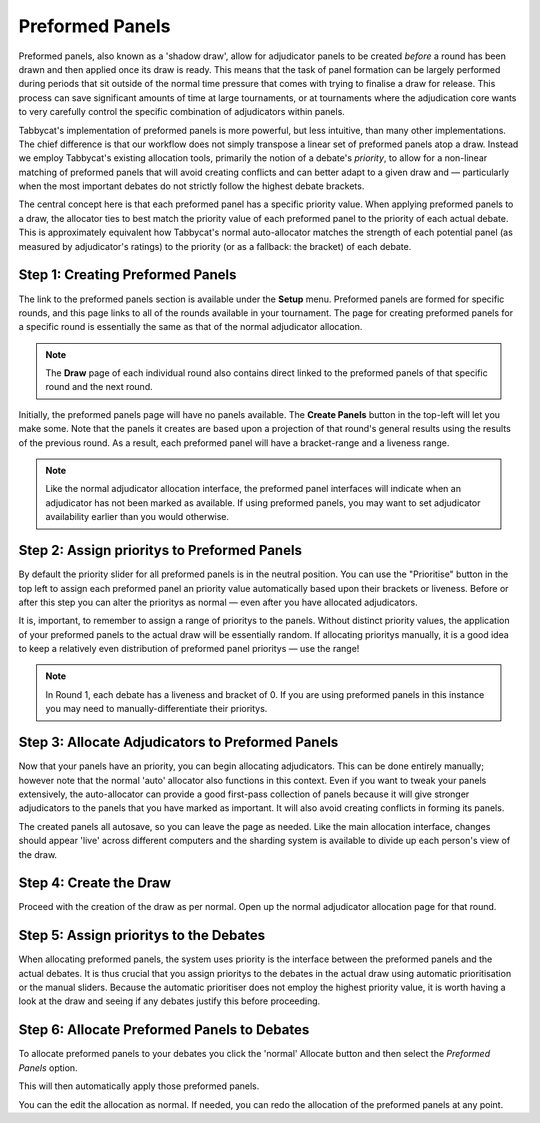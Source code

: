 .. _preformed-panels:

================
Preformed Panels
================

Preformed panels, also known as a 'shadow draw', allow for adjudicator panels to be created *before* a round has been drawn and then applied once its draw is ready. This means that the task of panel formation can be largely performed during periods that sit outside of the normal time pressure that comes with trying to finalise a draw for release. This process can save significant amounts of time at large tournaments, or at tournaments where the adjudication core wants to very carefully control the specific combination of adjudicators within panels.

Tabbycat's implementation of preformed panels is more powerful, but less intuitive, than many other implementations. The chief difference is that our workflow does not simply transpose a linear set of preformed panels atop a draw. Instead we employ Tabbycat's existing allocation tools, primarily the notion of a debate's *priority*, to allow for a non-linear matching of preformed panels that will avoid creating conflicts and can better adapt to a given draw and — particularly when the most important debates do not strictly follow the highest debate brackets.

The central concept here is that each preformed panel has a specific priority value. When applying preformed panels to a draw, the allocator ties to best match the priority value of each preformed panel to the priority of each actual debate. This is approximately equivalent how Tabbycat's normal auto-allocator matches the strength of each potential panel (as measured by adjudicator's ratings) to the priority (or as a fallback: the bracket) of each debate.

Step 1: Creating Preformed Panels
=================================

The link to the preformed panels section is available under the **Setup** menu. Preformed panels are formed for specific rounds, and this page links to all of the rounds available in your tournament. The page for creating preformed panels for a specific round is essentially the same as that of the normal adjudicator allocation.

.. note:: The **Draw** page of each individual round also contains direct linked to the preformed panels of that specific round and the next round.

Initially, the preformed panels page will have no panels available. The **Create Panels** button in the top-left will let you make some. Note that the panels it creates are based upon a projection of that round's general results using the results of the previous round. As a result, each preformed panel will have a bracket-range and a liveness range.

.. image:: images/preformeds-create.png

.. note:: Like the normal adjudicator allocation interface, the preformed panel interfaces will indicate when an adjudicator has not been marked as available. If using preformed panels, you may want to set adjudicator availability earlier than you would otherwise.

Step 2: Assign prioritys to Preformed Panels
==============================================

By default the priority slider for all preformed panels is in the neutral position. You can use the "Prioritise" button in the top left to assign each preformed panel an priority value automatically based upon their brackets or liveness. Before or after this step you can alter the prioritys as normal — even after you have allocated adjudicators.

It is, important, to remember to assign a range of prioritys to the panels. Without distinct priority values, the application of your preformed panels to the actual draw will be essentially random. If allocating prioritys manually, it is a good idea to keep a relatively even distribution of preformed panel prioritys — use the range!

.. note:: In Round 1, each debate has a liveness and bracket of 0. If you are using preformed panels in this instance you may need to manually-differentiate their prioritys.

Step 3: Allocate Adjudicators to Preformed Panels
=================================================

.. image:: images/preformeds-allocate.png

Now that your panels have an priority, you can begin allocating adjudicators. This can be done entirely manually; however note that the normal 'auto' allocator also functions in this context. Even if you want to tweak your panels extensively, the auto-allocator can provide a good first-pass collection of panels because it will give stronger adjudicators to the panels that you have marked as important. It will also avoid creating conflicts in forming its panels.

The created panels all autosave, so you can leave the page as needed. Like the main allocation interface, changes should appear 'live' across different computers and the sharding system is available to divide up each person's view of the draw.

Step 4: Create the Draw
=======================

Proceed with the creation of the draw as per normal. Open up the normal adjudicator allocation page for that round.

Step 5: Assign prioritys to the Debates
=========================================

When allocating preformed panels, the system uses priority is the interface between the preformed panels and the actual debates. It is thus crucial that you assign prioritys to the debates in the actual draw using automatic prioritisation or the manual sliders. Because the automatic prioritiser does not employ the highest priority value, it is worth having a look at the draw and seeing if any debates justify this before proceeding.

Step 6: Allocate Preformed Panels to Debates
============================================

To allocate preformed panels to your debates you click the 'normal' Allocate button and then select the *Preformed Panels* option.

.. image:: images/preformed-apply.png

This will then automatically apply those preformed panels.

.. image:: images/preformed-done.png

You can the edit the allocation as normal. If needed, you can redo the allocation of the preformed panels at any point.
